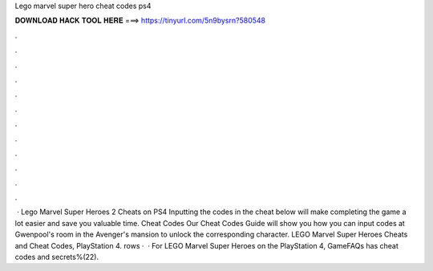 Lego marvel super hero cheat codes ps4

𝐃𝐎𝐖𝐍𝐋𝐎𝐀𝐃 𝐇𝐀𝐂𝐊 𝐓𝐎𝐎𝐋 𝐇𝐄𝐑𝐄 ===> https://tinyurl.com/5n9bysrn?580548

.

.

.

.

.

.

.

.

.

.

.

.

 · Lego Marvel Super Heroes 2 Cheats on PS4 Inputting the codes in the cheat below will make completing the game a lot easier and save you valuable time. Cheat Codes Our Cheat Codes Guide will show you how you can input codes at Gwenpool's room in the Avenger's mansion to unlock the corresponding character. LEGO Marvel Super Heroes Cheats and Cheat Codes, PlayStation 4. rows ·  · For LEGO Marvel Super Heroes on the PlayStation 4, GameFAQs has cheat codes and secrets%(22).